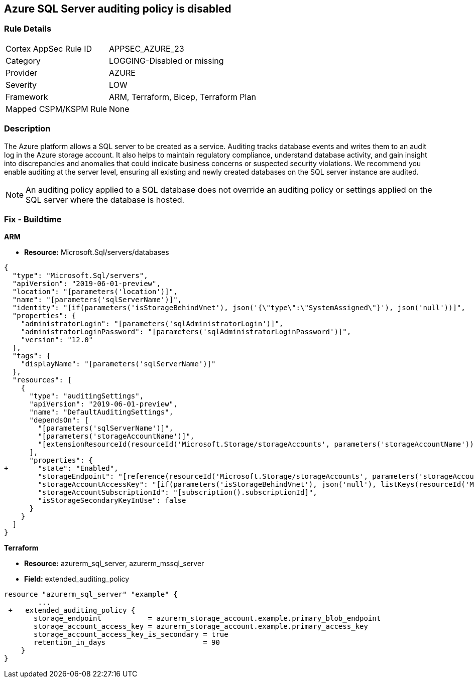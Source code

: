 == Azure SQL Server auditing policy is disabled
// Azure SQL Server audit policy disabled


=== Rule Details

[cols="1,3"]
|===
|Cortex AppSec Rule ID |APPSEC_AZURE_23
|Category |LOGGING-Disabled or missing
|Provider |AZURE
|Severity |LOW
|Framework |ARM, Terraform, Bicep, Terraform Plan
|Mapped CSPM/KSPM Rule |None
|===


=== Description 


The Azure platform allows a SQL server to be created as a service.
Auditing tracks database events and writes them to an audit log in the Azure storage account.
It also helps to maintain regulatory compliance, understand database activity, and gain insight into discrepancies and anomalies that could indicate business concerns or suspected security violations.
We recommend you enable auditing at the server level, ensuring all existing and newly created databases on the SQL server instance are audited.

NOTE: An auditing policy applied to a SQL database does not override an auditing policy or settings applied on the SQL server where the database is hosted.

////
=== Fix - Runtime


* Azure Portal To change the policy using the Azure Portal, follow these steps:* 



. Log in to the Azure Portal at https://portal.azure.com.

. Navigate to * SQL servers*.

. For each server instance:  a) Click * Auditing*.
+
b) Set * Auditing* to * On*.


* CLI Command* 


To get the list of all SQL Servers, use the following command: `Get-AzureRmSqlServer`
To enable auditing for each Server, use the following command:
----
Set-AzureRmSqlServerAuditingPolicy
-ResourceGroupName & lt;resource group name>
-ServerName & lt;server name>
-AuditType & lt;audit type>
-StorageAccountName & lt;storage account name>
----
////

=== Fix - Buildtime


*ARM* 


* *Resource:* Microsoft.Sql/servers/databases


[source,json]
----
{
  "type": "Microsoft.Sql/servers",
  "apiVersion": "2019-06-01-preview",
  "location": "[parameters('location')]",
  "name": "[parameters('sqlServerName')]",
  "identity": "[if(parameters('isStorageBehindVnet'), json('{\"type\":\"SystemAssigned\"}'), json('null'))]",
  "properties": {
    "administratorLogin": "[parameters('sqlAdministratorLogin')]",
    "administratorLoginPassword": "[parameters('sqlAdministratorLoginPassword')]",
    "version": "12.0"
  },
  "tags": {
    "displayName": "[parameters('sqlServerName')]"
  },
  "resources": [
    {
      "type": "auditingSettings",
      "apiVersion": "2019-06-01-preview",
      "name": "DefaultAuditingSettings",
      "dependsOn": [
        "[parameters('sqlServerName')]",
        "[parameters('storageAccountName')]",
        "[extensionResourceId(resourceId('Microsoft.Storage/storageAccounts', parameters('storageAccountName')), 'Microsoft.Authorization/roleAssignments/', variables('uniqueRoleGuid'))]"
      ],
      "properties": {
+       "state": "Enabled",
        "storageEndpoint": "[reference(resourceId('Microsoft.Storage/storageAccounts', parameters('storageAccountName')), '2019-06-01').PrimaryEndpoints.Blob]",
        "storageAccountAccessKey": "[if(parameters('isStorageBehindVnet'), json('null'), listKeys(resourceId('Microsoft.Storage/storageAccounts', parameters('storageAccountName')), '2019-06-01').keys[0].value)]",
        "storageAccountSubscriptionId": "[subscription().subscriptionId]",
        "isStorageSecondaryKeyInUse": false
      }
    }
  ]
}
----


*Terraform* 


* *Resource:* azurerm_sql_server, azurerm_mssql_server
* *Field:* extended_auditing_policy


[source,go]
----
resource "azurerm_sql_server" "example" {
        ...
 +   extended_auditing_policy {
       storage_endpoint           = azurerm_storage_account.example.primary_blob_endpoint
       storage_account_access_key = azurerm_storage_account.example.primary_access_key
       storage_account_access_key_is_secondary = true
       retention_in_days                       = 90
    }
}
----
